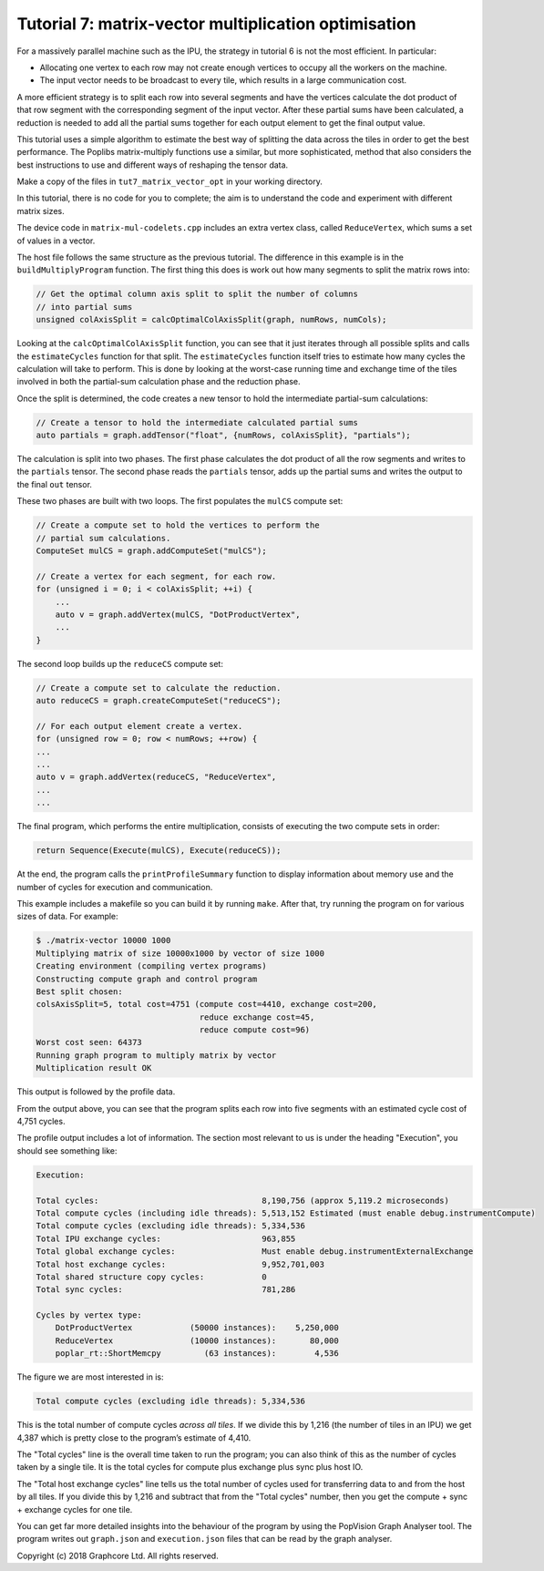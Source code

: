 Tutorial 7: matrix-vector multiplication optimisation
-----------------------------------------------------

For a massively parallel machine such as the IPU, the strategy in
tutorial 6 is not the most efficient. In particular:

* Allocating one vertex to each row may not create enough vertices to
  occupy all the workers on the machine.

* The input vector needs to be broadcast to every tile, which
  results in a large communication cost.

A more efficient strategy is to split each row into several segments
and have the vertices calculate the dot product of that row segment
with the corresponding segment of the input vector. After these
partial sums have been calculated, a reduction is needed to add all
the partial sums together for each output element to get the final
output value.

This tutorial uses a simple algorithm to estimate the best way of splitting the
data across the tiles in order to get the best performance. The Poplibs
matrix-multiply functions use a similar, but more sophisticated, method that
also considers the best instructions to use and different ways of reshaping the
tensor data.

Make a copy of the files in ``tut7_matrix_vector_opt`` in your working
directory.

In this tutorial, there is no code for you to complete; the aim is to understand
the code and experiment with different matrix sizes.

The device code in ``matrix-mul-codelets.cpp`` includes an extra vertex class,
called ``ReduceVertex``, which sums a set of values in a vector.

The host file follows the same structure as the previous tutorial. The
difference in this example is in the ``buildMultiplyProgram`` function. The
first thing this does is work out how many segments to split the matrix rows
into:

.. code-block:: c++

    // Get the optimal column axis split to split the number of columns
    // into partial sums
    unsigned colAxisSplit = calcOptimalColAxisSplit(graph, numRows, numCols);

Looking at the ``calcOptimalColAxisSplit`` function, you can see that it just
iterates through all possible splits and calls the ``estimateCycles`` function
for that split. The ``estimateCycles`` function itself tries to estimate how
many cycles the calculation will take to perform. This is done by looking at the
worst-case running time and exchange time of the tiles involved in both the
partial-sum calculation phase and the reduction phase.

Once the split is determined, the code creates a new tensor to hold
the intermediate partial-sum calculations:

.. code-block:: c++

    // Create a tensor to hold the intermediate calculated partial sums
    auto partials = graph.addTensor("float", {numRows, colAxisSplit}, "partials");

The calculation is split into two phases. The first phase calculates the dot
product of all the row segments and writes to the ``partials`` tensor. The
second phase reads the ``partials`` tensor, adds up the partial sums and writes
the output to the final ``out`` tensor.

These two phases are built with two loops. The first populates the ``mulCS``
compute set:

.. code-block:: c++

    // Create a compute set to hold the vertices to perform the
    // partial sum calculations.
    ComputeSet mulCS = graph.addComputeSet("mulCS");

    // Create a vertex for each segment, for each row.
    for (unsigned i = 0; i < colAxisSplit; ++i) {
        ...
        auto v = graph.addVertex(mulCS, "DotProductVertex",
        ...
    }

The second loop builds up the ``reduceCS`` compute set:

.. code-block:: c++

    // Create a compute set to calculate the reduction.
    auto reduceCS = graph.createComputeSet("reduceCS");

    // For each output element create a vertex.
    for (unsigned row = 0; row < numRows; ++row) {
    ...
    ...
    auto v = graph.addVertex(reduceCS, "ReduceVertex",
    ...
    ...

The final program, which performs the entire multiplication, consists of
executing the two compute sets in order:

.. code-block:: c++

    return Sequence(Execute(mulCS), Execute(reduceCS));

At the end, the program calls the ``printProfileSummary`` function
to display information about memory use and the number of cycles for
execution and communication.

This example includes a makefile so you can build it by running ``make``. After
that, try running the program on for various sizes of data. For example:

.. code-block:: bash

    $ ./matrix-vector 10000 1000
    Multiplying matrix of size 10000x1000 by vector of size 1000
    Creating environment (compiling vertex programs)
    Constructing compute graph and control program
    Best split chosen:
    colsAxisSplit=5, total cost=4751 (compute cost=4410, exchange cost=200,
                                      reduce exchange cost=45,
                                      reduce compute cost=96)
    Worst cost seen: 64373
    Running graph program to multiply matrix by vector
    Multiplication result OK

This output is followed by the profile data.

From the output above, you can see that the program splits each row into five
segments with an estimated cycle cost of 4,751 cycles.

The profile output includes a lot of information. The section most relevant to
us is under the heading "Execution", you should see something like:

.. code-block:: console

    Execution:

    Total cycles:                                  8,190,756 (approx 5,119.2 microseconds)
    Total compute cycles (including idle threads): 5,513,152 Estimated (must enable debug.instrumentCompute)
    Total compute cycles (excluding idle threads): 5,334,536
    Total IPU exchange cycles:                     963,855
    Total global exchange cycles:                  Must enable debug.instrumentExternalExchange
    Total host exchange cycles:                    9,952,701,003
    Total shared structure copy cycles:            0
    Total sync cycles:                             781,286

    Cycles by vertex type:
        DotProductVertex            (50000 instances):    5,250,000
        ReduceVertex                (10000 instances):       80,000
        poplar_rt::ShortMemcpy         (63 instances):        4,536

The figure we are most interested in is:

.. code-block:: console

    Total compute cycles (excluding idle threads): 5,334,536

This is the total number of compute cycles *across all tiles*. If we divide this by
1,216 (the number of tiles in an IPU) we get 4,387 which is pretty close to the program’s
estimate of 4,410.

The "Total cycles" line is the overall time taken to run the program; you can also
think of this as the number of cycles taken by a single tile. It is the total cycles
for compute plus exchange plus sync plus host IO.

The "Total host exchange cycles" line tells us the total number of cycles used
for transferring data to and from the host by all tiles. If you divide this by 1,216
and subtract that from the "Total cycles" number, then you get the compute + sync + exchange
cycles for one tile.

You can get far more detailed insights into the behaviour of the program by using the
PopVision Graph Analyser tool. The program writes out ``graph.json`` and ``execution.json``
files that can be read by the graph analyser.

Copyright (c) 2018 Graphcore Ltd. All rights reserved.

